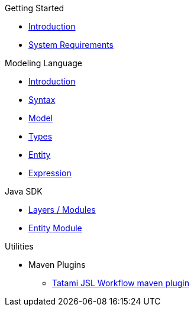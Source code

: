 .Getting Started
* xref:getting-started/00_introduction.adoc[Introduction]
* xref:getting-started/01_system-requirements.adoc[System Requirements]

.Modeling Language
* xref:meta-jsl:01_intro.adoc[Introduction]
* xref:meta-jsl:02_syntax.adoc[Syntax]
* xref:meta-jsl:03_model.adoc[Model]
* xref:meta-jsl:04_types.adoc[Types]
* xref:meta-jsl:05_entity.adoc[Entity]
* xref:meta-jsl:06_expression.adoc[Expression]

////
.Database
* xref:database/00_introduction.adoc[Introduction]
////

.Java SDK
* xref:java-sdk/00_layers.adoc[Layers / Modules]
* xref:java-sdk/01_entity_module.adoc[Entity Module]

.Utilities
* Maven Plugins
** xref:tatami-jsl:judo-tatami-jsl-workflow-maven-plugin.adoc[Tatami JSL Workflow maven plugin]